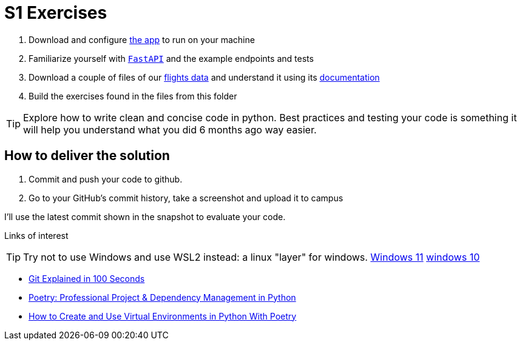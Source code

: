 = S1 Exercises
ifdef::env-github[]
:tip-caption: :bulb:
:note-caption: :information_source:
:important-caption: :heavy_exclamation_mark:
:caution-caption: :fire:
:warning-caption: :warning:
endif::[]

1. Download and configure https://github.com/martsec/big-data-infrastructure-exercises[the app] to run on your machine
2. Familiarize yourself with https://fastapi.tiangolo.com/[`FastAPI`] and the example endpoints and tests
3. Download a couple of files of our https://samples.adsbexchange.com/readsb-hist/2023/11/01/[flights data] and understand it using its https://www.adsbexchange.com/version-2-api-wip/[documentation]
4. Build the exercises found in the files from this folder


TIP: Explore how to write clean and concise code in python. Best practices and testing your code is something it will help you understand what you did 6 months ago way easier.


== How to deliver the solution

1. Commit and push your code to github.
2. Go to your GitHub's commit history, take a screenshot and upload it to campus

I'll use the latest commit shown in the snapshot to evaluate your code.


Links of interest

TIP: Try not to use Windows and use WSL2 instead: a linux "layer" for windows.
https://www.youtube.com/watch?v=28Ei63qtquQ[Windows 11] https://www.youtube.com/watch?v=_fntjriRe48[windows 10]

* https://www.youtube.com/watch?v=hwP7WQkmECE[Git Explained in 100 Seconds]
* https://www.youtube.com/watch?v=Qks3eqlImy8[Poetry: Professional Project & Dependency Management in Python]
* https://www.youtube.com/watch?v=0f3moPe_bhk[ How to Create and Use Virtual Environments in Python With Poetry]

